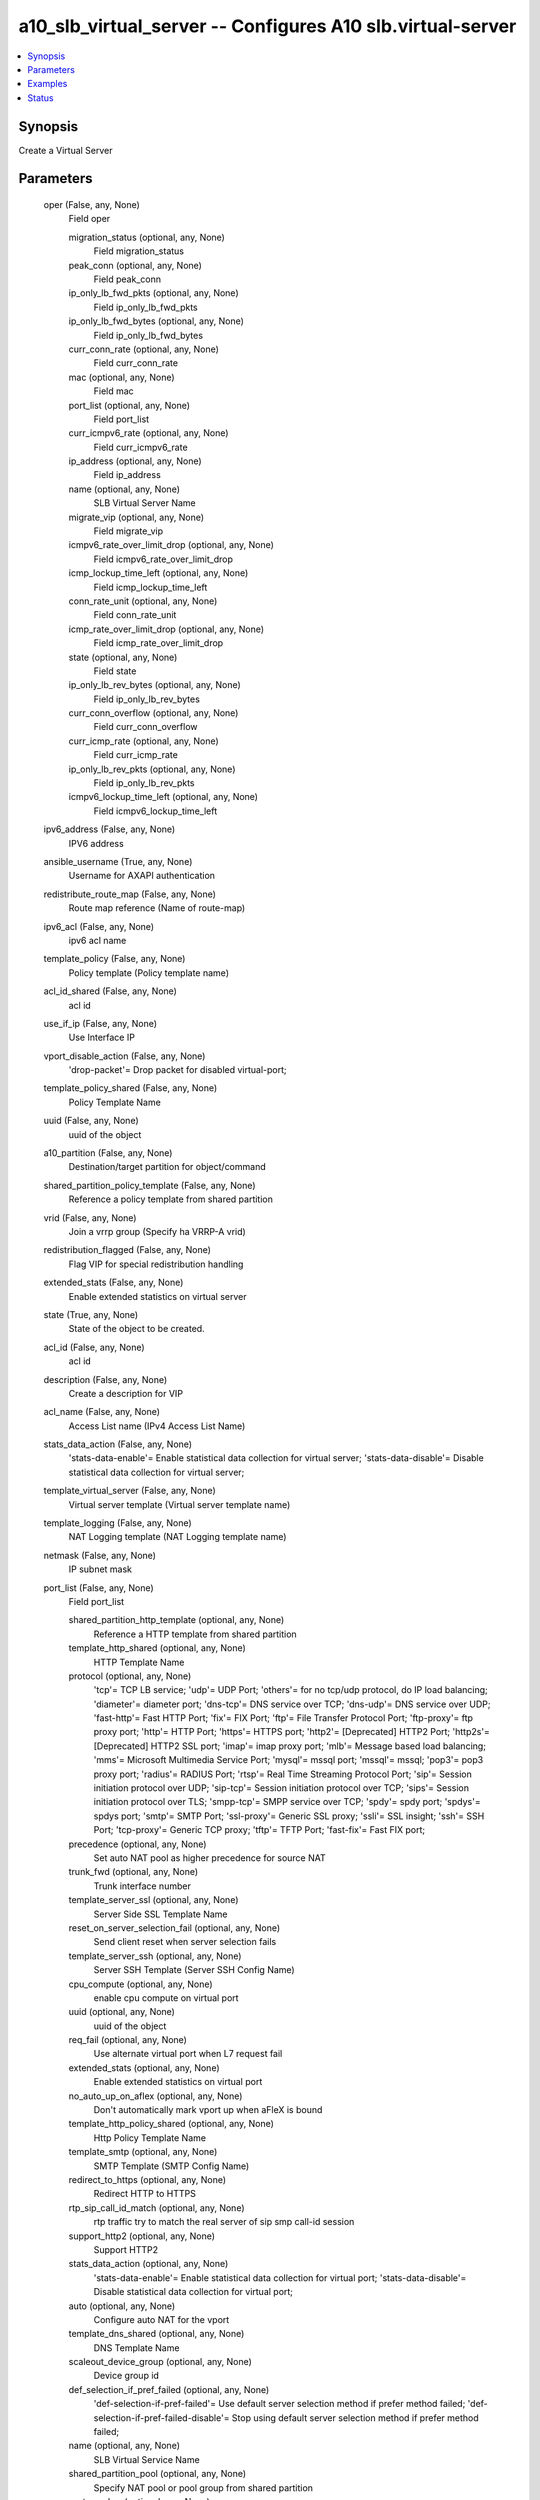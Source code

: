 .. _a10_slb_virtual_server_module:


a10_slb_virtual_server -- Configures A10 slb.virtual-server
===========================================================

.. contents::
   :local:
   :depth: 1


Synopsis
--------

Create a Virtual Server






Parameters
----------

  oper (False, any, None)
    Field oper


    migration_status (optional, any, None)
      Field migration_status


    peak_conn (optional, any, None)
      Field peak_conn


    ip_only_lb_fwd_pkts (optional, any, None)
      Field ip_only_lb_fwd_pkts


    ip_only_lb_fwd_bytes (optional, any, None)
      Field ip_only_lb_fwd_bytes


    curr_conn_rate (optional, any, None)
      Field curr_conn_rate


    mac (optional, any, None)
      Field mac


    port_list (optional, any, None)
      Field port_list


    curr_icmpv6_rate (optional, any, None)
      Field curr_icmpv6_rate


    ip_address (optional, any, None)
      Field ip_address


    name (optional, any, None)
      SLB Virtual Server Name


    migrate_vip (optional, any, None)
      Field migrate_vip


    icmpv6_rate_over_limit_drop (optional, any, None)
      Field icmpv6_rate_over_limit_drop


    icmp_lockup_time_left (optional, any, None)
      Field icmp_lockup_time_left


    conn_rate_unit (optional, any, None)
      Field conn_rate_unit


    icmp_rate_over_limit_drop (optional, any, None)
      Field icmp_rate_over_limit_drop


    state (optional, any, None)
      Field state


    ip_only_lb_rev_bytes (optional, any, None)
      Field ip_only_lb_rev_bytes


    curr_conn_overflow (optional, any, None)
      Field curr_conn_overflow


    curr_icmp_rate (optional, any, None)
      Field curr_icmp_rate


    ip_only_lb_rev_pkts (optional, any, None)
      Field ip_only_lb_rev_pkts


    icmpv6_lockup_time_left (optional, any, None)
      Field icmpv6_lockup_time_left



  ipv6_address (False, any, None)
    IPV6 address


  ansible_username (True, any, None)
    Username for AXAPI authentication


  redistribute_route_map (False, any, None)
    Route map reference (Name of route-map)


  ipv6_acl (False, any, None)
    ipv6 acl name


  template_policy (False, any, None)
    Policy template (Policy template name)


  acl_id_shared (False, any, None)
    acl id


  use_if_ip (False, any, None)
    Use Interface IP


  vport_disable_action (False, any, None)
    'drop-packet'= Drop packet for disabled virtual-port;


  template_policy_shared (False, any, None)
    Policy Template Name


  uuid (False, any, None)
    uuid of the object


  a10_partition (False, any, None)
    Destination/target partition for object/command


  shared_partition_policy_template (False, any, None)
    Reference a policy template from shared partition


  vrid (False, any, None)
    Join a vrrp group (Specify ha VRRP-A vrid)


  redistribution_flagged (False, any, None)
    Flag VIP for special redistribution handling


  extended_stats (False, any, None)
    Enable extended statistics on virtual server


  state (True, any, None)
    State of the object to be created.


  acl_id (False, any, None)
    acl id


  description (False, any, None)
    Create a description for VIP


  acl_name (False, any, None)
    Access List name (IPv4 Access List Name)


  stats_data_action (False, any, None)
    'stats-data-enable'= Enable statistical data collection for virtual server; 'stats-data-disable'= Disable statistical data collection for virtual server;


  template_virtual_server (False, any, None)
    Virtual server template (Virtual server template name)


  template_logging (False, any, None)
    NAT Logging template (NAT Logging template name)


  netmask (False, any, None)
    IP subnet mask


  port_list (False, any, None)
    Field port_list


    shared_partition_http_template (optional, any, None)
      Reference a HTTP template from shared partition


    template_http_shared (optional, any, None)
      HTTP Template Name


    protocol (optional, any, None)
      'tcp'= TCP LB service; 'udp'= UDP Port; 'others'= for no tcp/udp protocol, do IP load balancing; 'diameter'= diameter port; 'dns-tcp'= DNS service over TCP; 'dns-udp'= DNS service over UDP; 'fast-http'= Fast HTTP Port; 'fix'= FIX Port; 'ftp'= File Transfer Protocol Port; 'ftp-proxy'= ftp proxy port; 'http'= HTTP Port; 'https'= HTTPS port; 'http2'= [Deprecated] HTTP2 Port; 'http2s'= [Deprecated] HTTP2 SSL port; 'imap'= imap proxy port; 'mlb'= Message based load balancing; 'mms'= Microsoft Multimedia Service Port; 'mysql'= mssql port; 'mssql'= mssql; 'pop3'= pop3 proxy port; 'radius'= RADIUS Port; 'rtsp'= Real Time Streaming Protocol Port; 'sip'= Session initiation protocol over UDP; 'sip-tcp'= Session initiation protocol over TCP; 'sips'= Session initiation protocol over TLS; 'smpp-tcp'= SMPP service over TCP; 'spdy'= spdy port; 'spdys'= spdys port; 'smtp'= SMTP Port; 'ssl-proxy'= Generic SSL proxy; 'ssli'= SSL insight; 'ssh'= SSH Port; 'tcp-proxy'= Generic TCP proxy; 'tftp'= TFTP Port; 'fast-fix'= Fast FIX port;


    precedence (optional, any, None)
      Set auto NAT pool as higher precedence for source NAT


    trunk_fwd (optional, any, None)
      Trunk interface number


    template_server_ssl (optional, any, None)
      Server Side SSL Template Name


    reset_on_server_selection_fail (optional, any, None)
      Send client reset when server selection fails


    template_server_ssh (optional, any, None)
      Server SSH Template (Server SSH Config Name)


    cpu_compute (optional, any, None)
      enable cpu compute on virtual port


    uuid (optional, any, None)
      uuid of the object


    req_fail (optional, any, None)
      Use alternate virtual port when L7 request fail


    extended_stats (optional, any, None)
      Enable extended statistics on virtual port


    no_auto_up_on_aflex (optional, any, None)
      Don't automatically mark vport up when aFleX is bound


    template_http_policy_shared (optional, any, None)
      Http Policy Template Name


    template_smtp (optional, any, None)
      SMTP Template (SMTP Config Name)


    redirect_to_https (optional, any, None)
      Redirect HTTP to HTTPS


    rtp_sip_call_id_match (optional, any, None)
      rtp traffic try to match the real server of sip smp call-id session


    support_http2 (optional, any, None)
      Support HTTP2


    stats_data_action (optional, any, None)
      'stats-data-enable'= Enable statistical data collection for virtual port; 'stats-data-disable'= Disable statistical data collection for virtual port;


    auto (optional, any, None)
      Configure auto NAT for the vport


    template_dns_shared (optional, any, None)
      DNS Template Name


    scaleout_device_group (optional, any, None)
      Device group id


    def_selection_if_pref_failed (optional, any, None)
      'def-selection-if-pref-failed'= Use default server selection method if prefer method failed; 'def-selection-if-pref-failed-disable'= Stop using default server selection method if prefer method failed;


    name (optional, any, None)
      SLB Virtual Service Name


    shared_partition_pool (optional, any, None)
      Specify NAT pool or pool group from shared partition


    port_number (optional, any, None)
      Port


    template_client_ssl_shared (optional, any, None)
      Client SSL Template Name


    eth_rev (optional, any, None)
      Ethernet interface number


    view (optional, any, None)
      Specify a GSLB View (ID)


    template_udp (optional, any, None)
      L4 UDP Template


    pool_shared (optional, any, None)
      Specify NAT pool or pool group


    template_tcp_proxy_server (optional, any, None)
      TCP Proxy Config Server (TCP Proxy Config name)


    use_alternate_port (optional, any, None)
      Use alternate virtual port


    template_file_inspection (optional, any, None)
      File Inspection service template (file-inspection template name)


    server_group (optional, any, None)
      Bind a use-rcv-hop-for-resp Server Group to this Virtual Server (Server Group Name)


    force_routing_mode (optional, any, None)
      Force routing mode


    template_client_ssh (optional, any, None)
      Client SSH Template (Client SSH Config Name)


    template_client_ssl (optional, any, None)
      Client SSL Template Name


    template_persist_cookie_shared (optional, any, None)
      Cookie Persistence Template Name


    template_http_policy (optional, any, None)
      http-policy template (http-policy template name)


    template_ftp (optional, any, None)
      FTP port template (Ftp template name)


    shared_partition_persist_source_ip_template (optional, any, None)
      Reference a persist source ip template from shared partition


    shared_partition_tcp (optional, any, None)
      Reference a tcp template from shared partition


    template_dynamic_service_shared (optional, any, None)
      Dynamic Service Template Name


    template_persist_destination_ip (optional, any, None)
      Destination IP persistence (Destination IP persistence template name)


    template_virtual_port_shared (optional, any, None)
      Virtual Port Template Name


    template_persist_destination_ip_shared (optional, any, None)
      Destination IP Persistence Template Name


    shared_partition_dns_template (optional, any, None)
      Reference a dns template from shared partition


    shared_partition_virtual_port_template (optional, any, None)
      Reference a Virtual Port template from shared partition


    template_udp_shared (optional, any, None)
      UDP Template Name


    template_dynamic_service (optional, any, None)
      Dynamic Service Template (dynamic-service template name)


    template_server_ssl_shared (optional, any, None)
      Server SSL Template Name


    skip_rev_hash (optional, any, None)
      Skip rev tuple hash insertion


    shared_partition_client_ssl_template (optional, any, None)
      Reference a Client SSL template from shared partition


    aflex_scripts (optional, any, None)
      Field aflex_scripts


    alternate_port (optional, any, None)
      Alternate Virtual Port


    acl_id_list (optional, any, None)
      Field acl_id_list


    shared_partition_persist_cookie_template (optional, any, None)
      Reference a persist cookie template from shared partition


    optimization_level (optional, any, None)
      '0'= No optimization; '1'= Optimization level 1 (Experimental);


    template_dblb (optional, any, None)
      DBLB Template (DBLB template name)


    range (optional, any, None)
      Virtual Port range (Virtual Port range value)


    template_external_service_shared (optional, any, None)
      External Service Template Name


    serv_sel_fail (optional, any, None)
      Use alternate virtual port when server selection failure


    action (optional, any, None)
      'enable'= Enable; 'disable'= Disable;


    no_logging (optional, any, None)
      Do not log connection over limit event


    template_respmod_icap (optional, any, None)
      ICAP respmod service template (respmod-icap template name)


    no_dest_nat (optional, any, None)
      Disable destination NAT, this option only supports in wildcard VIP or when a connection is operated in SSLi + EP mode


    template_connection_reuse_shared (optional, any, None)
      Connection Reuse Template Name


    shared_partition_connection_reuse_template (optional, any, None)
      Reference a connection reuse template from shared partition


    alt_protocol1 (optional, any, None)
      'http'= HTTP Port;


    alt_protocol2 (optional, any, None)
      'tcp'= TCP LB service;


    template_sip (optional, any, None)
      SIP template


    when_down (optional, any, None)
      Use alternate virtual port when down


    use_default_if_no_server (optional, any, None)
      Use default forwarding if server selection failed


    template_policy (optional, any, None)
      Policy Template (Policy template name)


    ipinip (optional, any, None)
      Enable IP in IP


    template_tcp_proxy_shared (optional, any, None)
      TCP Proxy Template name


    template_persist_source_ip (optional, any, None)
      Source IP persistence (Source IP persistence template name)


    sampling_enable (optional, any, None)
      Field sampling_enable


    template_diameter (optional, any, None)
      Diameter Template (diameter template name)


    ha_conn_mirror (optional, any, None)
      Enable for HA Conn sync


    template_policy_shared (optional, any, None)
      Policy Template Name


    shared_partition_cache_template (optional, any, None)
      Reference a Cache template from shared partition


    when_down_protocol2 (optional, any, None)
      Use alternate virtual port when down


    eth_fwd (optional, any, None)
      Ethernet interface number


    shared_partition_persist_ssl_sid_template (optional, any, None)
      Reference a persist SSL SID template from shared partition


    template_tcp (optional, any, None)
      TCP Template Name


    clientip_sticky_nat (optional, any, None)
      Prefer to use same source NAT address for a client


    pool (optional, any, None)
      Specify NAT pool or pool group


    on_syn (optional, any, None)
      Enable for HA Conn sync for l4 tcp sessions on SYN


    ip_only_lb (optional, any, None)
      Enable IP-Only LB mode


    template_http (optional, any, None)
      HTTP Template Name


    use_rcv_hop_group (optional, any, None)
      Set use-rcv-hop group


    template_connection_reuse (optional, any, None)
      Connection Reuse Template (Connection Reuse Template Name)


    l7_hardware_assist (optional, any, None)
      FPGA assist L7 packet parsing


    enable_playerid_check (optional, any, None)
      Enable playerid checks on UDP packets once the AX is in active mode


    shared_partition_http_policy_template (optional, any, None)
      Reference a http policy template from shared partition


    template_diameter_shared (optional, any, None)
      Diameter Template Name


    reset (optional, any, None)
      Send client reset when connection number over limit


    memory_compute (optional, any, None)
      enable dynamic memory compute on virtual port


    resolve_web_cat_list (optional, any, None)
      Web Category List name


    template_smpp (optional, any, None)
      SMPP template


    rate (optional, any, None)
      Specify the log message rate


    template_cache (optional, any, None)
      RAM caching template (Cache Template Name)


    template_persist_cookie (optional, any, None)
      Cookie persistence (Cookie persistence template name)


    persist_type (optional, any, None)
      'src-dst-ip-swap-persist'= Create persist session after source IP and destination IP swap; 'use-src-ip-for-dst-persist'= Use the source IP to create a destination persist session; 'use-dst-ip-for-src-persist'= Use the destination IP to create source IP persist session;


    use_rcv_hop_for_resp (optional, any, None)
      Use receive hop for response to client(For packets on default-vlan, also config 'vlan-global enable-def-vlan-l2-forwarding'.)


    scaleout_bucket_count (optional, any, None)
      Number of traffic buckets


    shared_partition_external_service_template (optional, any, None)
      Reference a external service template from shared partition


    trunk_rev (optional, any, None)
      Trunk interface number


    template_tcp_shared (optional, any, None)
      TCP Template Name


    acl_name_list (optional, any, None)
      Field acl_name_list


    template_dns (optional, any, None)
      DNS template (DNS template name)


    template_reqmod_icap (optional, any, None)
      ICAP reqmod template (reqmod-icap template name)


    template_external_service (optional, any, None)
      External service template (external-service template name)


    shared_partition_tcp_proxy_template (optional, any, None)
      Reference a TCP Proxy template from shared partition


    service_group (optional, any, None)
      Bind a Service Group to this Virtual Server (Service Group Name)


    shared_partition_policy_template (optional, any, None)
      Reference a policy template from shared partition


    waf_template (optional, any, None)
      WAF template (WAF Template Name)


    template_cache_shared (optional, any, None)
      Cache Template Name


    template_ssli (optional, any, None)
      SSLi template (SSLi Template Name)


    ip_map_list (optional, any, None)
      Enter name of IP Map List to be bound (IP Map List Name)


    use_cgnv6 (optional, any, None)
      Follow CGNv6 source NAT configuration


    shared_partition_dynamic_service_template (optional, any, None)
      Reference a dynamic service template from shared partition


    template_tcp_proxy (optional, any, None)
      TCP Proxy Template Name


    template_tcp_proxy_client (optional, any, None)
      TCP Proxy Config Client (TCP Proxy Config name)


    template_persist_ssl_sid (optional, any, None)
      SSL SID persistence (SSL SID persistence template name)


    gslb_enable (optional, any, None)
      Enable Global Server Load Balancing


    template_imap_pop3 (optional, any, None)
      IMAP/POP3 Template (IMAP/POP3 Config Name)


    shared_partition_server_ssl_template (optional, any, None)
      Reference a SSL Server template from shared partition


    shared_partition_persist_destination_ip_template (optional, any, None)
      Reference a persist destination ip template from shared partition


    conn_limit (optional, any, None)
      Connection Limit


    alternate_port_number (optional, any, None)
      Virtual Port


    snat_on_vip (optional, any, None)
      Enable source NAT traffic against VIP


    template_persist_source_ip_shared (optional, any, None)
      Source IP Persistence Template Name


    template_scaleout (optional, any, None)
      Scaleout template (Scaleout template name)


    message_switching (optional, any, None)
      Message switching


    expand (optional, any, None)
      expand syn-cookie with timestamp and wscale


    syn_cookie (optional, any, None)
      Enable syn-cookie


    template_fix (optional, any, None)
      FIX template (FIX Template Name)


    template_virtual_port (optional, any, None)
      Virtual port template (Virtual port template name)


    auth_cfg (optional, any, None)
      Field auth_cfg


    template_persist_ssl_sid_shared (optional, any, None)
      SSL SID Persistence Template Name


    shared_partition_diameter_template (optional, any, None)
      Reference a Diameter template from shared partition


    secs (optional, any, None)
      Specify the interval in seconds


    shared_partition_udp (optional, any, None)
      Reference a UDP template from shared partition


    user_tag (optional, any, None)
      Customized tag


    port_translation (optional, any, None)
      Enable port translation under no-dest-nat



  a10_device_context_id (False, any, None)
    Device ID for aVCS configuration


  template_scaleout (False, any, None)
    Scaleout template (Scaleout template name)


  ip_address (False, any, None)
    IP Address


  ansible_host (True, any, None)
    Host for AXAPI authentication


  name (True, any, None)
    SLB Virtual Server Name


  migrate_vip (False, any, None)
    Field migrate_vip


    cancel_migration (optional, any, None)
      Cancel migration


    finish_migration (optional, any, None)
      Complete the migration


    target_data_cpu (optional, any, None)
      Number of CPUs on the target platform


    target_floating_ipv4 (optional, any, None)
      Specify IP address


    uuid (optional, any, None)
      uuid of the object



  ansible_port (True, any, None)
    Port for AXAPI authentication


  disable_vip_adv (False, any, None)
    Disable virtual server GARP


  ha_dynamic (False, any, None)
    Dynamic failover based on vip status


  ansible_password (True, any, None)
    Password for AXAPI authentication


  acl_name_shared (False, any, None)
    Access List name (IPv4 Access List Name)


  arp_disable (False, any, None)
    Disable Respond to Virtual Server ARP request


  ipv6_acl_shared (False, any, None)
    ipv6 acl name


  ethernet (False, any, None)
    Ethernet interface


  user_tag (False, any, None)
    Customized tag


  enable_disable_action (False, any, None)
    'enable'= Enable Virtual Server (default); 'disable'= Disable Virtual Server; 'disable-when-all-ports-down'= Disable Virtual Server when all member ports are down; 'disable-when-any-port-down'= Disable Virtual Server when any member port is down;









Examples
--------

.. code-block:: yaml+jinja

    





Status
------




- This module is not guaranteed to have a backwards compatible interface. *[preview]*


- This module is maintained by community.



Authors
~~~~~~~

- A10 Networks 2018

